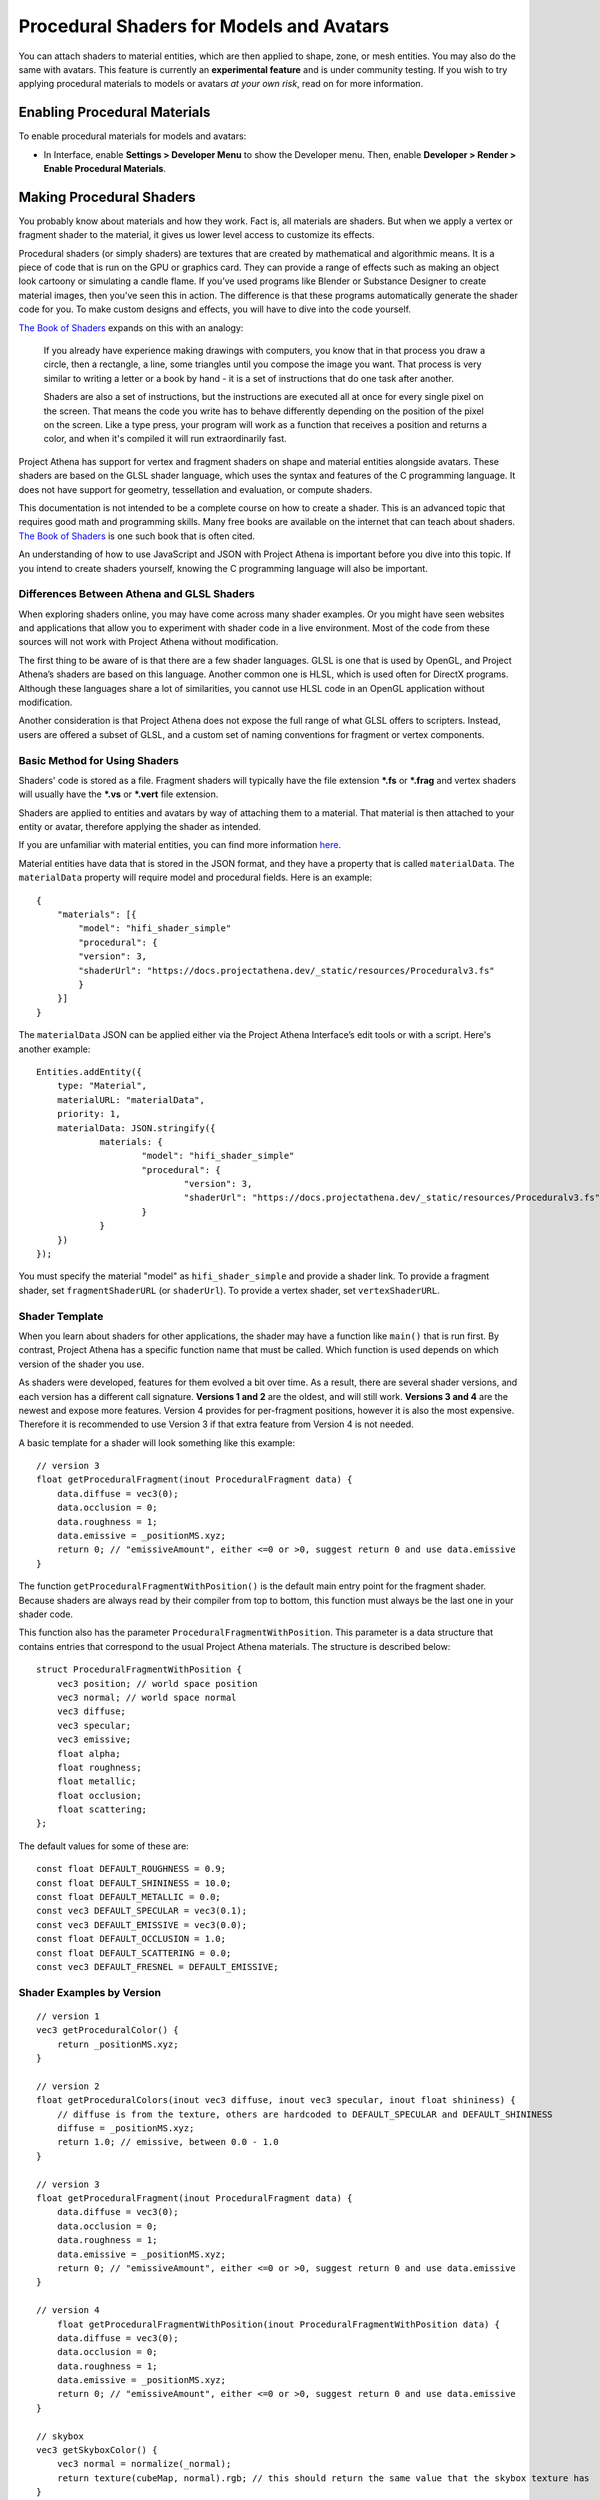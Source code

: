#########################################
Procedural Shaders for Models and Avatars
#########################################

You can attach shaders to material entities, which are then applied to shape, zone, or mesh entities. You may also do the same with avatars. This feature is currently an **experimental feature** and is under community testing. If you wish to try applying procedural materials to models or avatars *at your own risk*, read on for more information.

-----------------------------
Enabling Procedural Materials
-----------------------------

To enable procedural materials for models and avatars:

- In Interface, enable **Settings > Developer Menu** to show the Developer menu. Then, enable **Developer > Render > Enable Procedural Materials**.

-------------------------
Making Procedural Shaders
-------------------------

You probably know about materials and how they work. Fact is, all materials are shaders. But when we apply a vertex or fragment shader to the material, it gives us lower level access to customize its effects.

Procedural shaders (or simply shaders) are textures that are created by mathematical and algorithmic means. It is a piece of code that is run on the GPU or graphics card. They can provide a range of effects such as making an object look cartoony or simulating a candle flame. If you’ve used programs like Blender or Substance Designer to create material images, then you’ve seen this in action. The difference is that these programs automatically generate the shader code for you. To make custom designs and effects, you will have to dive into the code yourself.

`The Book of Shaders <https://thebookofshaders.com/01>`_ expands on this with an analogy:

    If you already have experience making drawings with computers, you know that in that process you draw a circle, then a rectangle, a line, some triangles until you compose the image you want. That process is very similar to writing a letter or a book by hand - it is a set of instructions that do one task after another.

    Shaders are also a set of instructions, but the instructions are executed all at once for every single pixel on the screen. That means the code you write has to behave differently depending on the position of the pixel on the screen. Like a type press, your program will work as a function that receives a position and returns a color, and when it's compiled it will run extraordinarily fast.

Project Athena has support for vertex and fragment shaders on shape and material entities alongside avatars. These shaders are based on the GLSL shader language, which uses the syntax and features of the C programming language. It does not have support for geometry, tessellation and evaluation, or compute shaders.

This documentation is not intended to be a complete course on how to create a shader. This is an advanced topic that requires good math and programming skills. Many free books are available on the internet that can teach about shaders. `The Book of Shaders <https://thebookofshaders.com>`_ is one such book that is often cited.

An understanding of how to use JavaScript and JSON with Project Athena is important before you dive into this topic. If you intend to create shaders yourself, knowing the C programming language will also be important.

^^^^^^^^^^^^^^^^^^^^^^^^^^^^^^^^^^^^^^^^^^^
Differences Between Athena and GLSL Shaders
^^^^^^^^^^^^^^^^^^^^^^^^^^^^^^^^^^^^^^^^^^^

When exploring shaders online, you may have come across many shader examples. Or you might have seen websites and applications that allow you to experiment with shader code in a live environment. Most of the code from these sources will not work with Project Athena without modification.

The first thing to be aware of is that there are a few shader languages. GLSL is one that is used by OpenGL, and Project Athena’s shaders are based on this language. Another common one is HLSL, which is used often for DirectX programs. Although these languages share a lot of similarities, you cannot use HLSL code in an OpenGL application without modification.

Another consideration is that Project Athena does not expose the full range of what GLSL offers to scripters. Instead, users are offered a subset of GLSL, and a custom set of naming conventions for fragment or vertex components.

^^^^^^^^^^^^^^^^^^^^^^^^^^^^^^
Basic Method for Using Shaders
^^^^^^^^^^^^^^^^^^^^^^^^^^^^^^

Shaders' code is stored as a file. Fragment shaders will typically have the file extension ***.fs** or ***.frag** and vertex shaders will usually have the ***.vs** or ***.vert** file extension.

Shaders are applied to entities and avatars by way of attaching them to a material. That material is then attached to your entity or avatar, therefore applying the shader as intended.

If you are unfamiliar with material entities, you can find more information `here <https://docs.projectathena.dev/create/entities/material-entity.html>`_.

Material entities have data that is stored in the JSON format, and they have a property that is called ``materialData``. The ``materialData`` property will require model and procedural fields. Here is an example::

    {
        "materials": [{
            "model": "hifi_shader_simple"
            "procedural": {
            "version": 3,
            "shaderUrl": "https://docs.projectathena.dev/_static/resources/Proceduralv3.fs"
            }
        }]
    }

The ``materialData`` JSON can be applied either via the Project Athena Interface’s edit tools or with a script. Here's another example::

    Entities.addEntity({
    	type: "Material",
    	materialURL: "materialData",
    	priority: 1,
    	materialData: JSON.stringify({
    		materials: {
    			"model": "hifi_shader_simple"
    			"procedural": {
    			  	"version": 3,
    			  	"shaderUrl": "https://docs.projectathena.dev/_static/resources/Proceduralv3.fs"
    			}
    		}
    	})
    });

You must specify the material "model" as ``hifi_shader_simple`` and provide a shader link. To provide a fragment shader, set ``fragmentShaderURL`` (or ``shaderUrl``). To provide a vertex shader, set ``vertexShaderURL``.

^^^^^^^^^^^^^^^
Shader Template
^^^^^^^^^^^^^^^

When you learn about shaders for other applications, the shader may have a function like ``main()`` that is run first. By contrast, Project Athena has a specific function name that must be called. Which function is used depends on which version of the shader you use.

As shaders were developed, features for them evolved a bit over time. As a result, there are several shader versions, and each version has a different call signature. **Versions 1 and 2** are the oldest, and will still work. **Versions 3 and 4** are the newest and expose more features. Version 4 provides for per-fragment positions, however it is also the most expensive. Therefore it is recommended to use Version 3 if that extra feature from Version 4 is not needed.

A basic template for a shader will look something like this example::

    // version 3
    float getProceduralFragment(inout ProceduralFragment data) {
        data.diffuse = vec3(0);
        data.occlusion = 0;
        data.roughness = 1;
        data.emissive = _positionMS.xyz;
        return 0; // "emissiveAmount", either <=0 or >0, suggest return 0 and use data.emissive
    }

The function ``getProceduralFragmentWithPosition()`` is the default main entry point for the fragment shader. Because shaders are always read by their compiler from top to bottom, this function must always be the last one in your shader code.

This function also has the parameter ``ProceduralFragmentWithPosition``. This parameter is a data structure that contains entries that correspond to the usual Project Athena materials. The structure is described below::

    struct ProceduralFragmentWithPosition {
        vec3 position; // world space position
        vec3 normal; // world space normal
        vec3 diffuse;
        vec3 specular;
        vec3 emissive;
        float alpha;
        float roughness;
        float metallic;
        float occlusion;
        float scattering;
    };

The default values for some of these are::

    const float DEFAULT_ROUGHNESS = 0.9;
    const float DEFAULT_SHININESS = 10.0;
    const float DEFAULT_METALLIC = 0.0;
    const vec3 DEFAULT_SPECULAR = vec3(0.1);
    const vec3 DEFAULT_EMISSIVE = vec3(0.0);
    const float DEFAULT_OCCLUSION = 1.0;
    const float DEFAULT_SCATTERING = 0.0;
    const vec3 DEFAULT_FRESNEL = DEFAULT_EMISSIVE;

^^^^^^^^^^^^^^^^^^^^^^^^^^
Shader Examples by Version
^^^^^^^^^^^^^^^^^^^^^^^^^^

::

    // version 1
    vec3 getProceduralColor() {
        return _positionMS.xyz;
    }

    // version 2
    float getProceduralColors(inout vec3 diffuse, inout vec3 specular, inout float shininess) {
        // diffuse is from the texture, others are hardcoded to DEFAULT_SPECULAR and DEFAULT_SHININESS
        diffuse = _positionMS.xyz;
        return 1.0; // emissive, between 0.0 - 1.0
    }

    // version 3
    float getProceduralFragment(inout ProceduralFragment data) {
        data.diffuse = vec3(0);
        data.occlusion = 0;
        data.roughness = 1;
        data.emissive = _positionMS.xyz;
        return 0; // "emissiveAmount", either <=0 or >0, suggest return 0 and use data.emissive
    }

    // version 4
        float getProceduralFragmentWithPosition(inout ProceduralFragmentWithPosition data) {
        data.diffuse = vec3(0);
        data.occlusion = 0;
        data.roughness = 1;
        data.emissive = _positionMS.xyz;
        return 0; // "emissiveAmount", either <=0 or >0, suggest return 0 and use data.emissive
    }

    // skybox
    vec3 getSkyboxColor() {
        vec3 normal = normalize(_normal);
        return texture(cubeMap, normal).rgb; // this should return the same value that the skybox texture has
    }

For further details on each version, see :ref:`Provided Methods, Constants, and Structs`.

^^^^^^^^^^^^^^^^
Global Variables
^^^^^^^^^^^^^^^^

In addition to the values provided by shader function arguments, there are a number of global variables that provide useful data when calculating procedural effects.

The following global variables are provided::

    vec4 iDate; // year, month (0 based to match shadertoy), day, seconds
    vec3 iWorldPosition; // entity position
    mat3 iWorldOrientation; // entity orientation
    vec3 iWorldScale; // entity scale
    float iGlobalTime; // time since last shader recompilation
    float iLocalCreatedTime; // time since first shader compilation
    float iEntityTime; // time since entity creation
    int iFrameCount; // frames since last shader recompilation
    sampler2D iChannel0, iChannel1, iChannel2, iChannel3; // custom textures, if provided
    vec3 iChannelResolution[4]; // resolution of each custom texture, if provided

The following variables are defined but currently not implemented::

    const vec3 iResolution = vec3(1.0); // Resolution doesn’t make sense in the VR context
    const vec4 iMouse = vec4(0.0); // Mouse functions not enabled currently
    const float iSampleRate = 1.0; // No support for audio input
    const vec4 iChannelTime = vec4(0.0); // No support for video input

The following per-fragment uniforms are also provided in all shader versions::

    vec4 _positionMS; // position in "model space" (relative to the center of the object); (equal to _position)
    vec4 _positionES; // position in "eye space" (relative to the center of your eye); (equal to _eyePosition)
    vec3 _normalMS; direction the current face is pointing in "model space" (without any rotations); (equal to _modelNormal)
    vec3 _normalWS; // direction the current face is pointing in "world space" (after rotations applied); (equal to _normal)
    vec4 _color; // color of the object
    vec4 _texCoord01 // UV texture coordinates on this model (also split into vec2 _texCoord0 and vec2 _texCoord1)

^^^^^^^^^^^^^^^^^^^^^^^^^^^^^^^^^^^^^^^^
Provided Methods, Constants, and Structs
^^^^^^^^^^^^^^^^^^^^^^^^^^^^^^^^^^^^^^^^

Here is a full list of the provided methods, constants, and structs::

    float mod289(float x);
    vec2 mod289(vec2 x);
    vec3 mod289(vec3 x);
    vec4 mod289(vec4 x);
    float permute(float x);
    vec3 permute(vec3 x);
    vec4 permute(vec4 x);
    float taylorInvSqrt(float r);
    vec4 taylorInvSqrt(vec4 r);
    vec4 grad4(float j, vec4 ip);
    float F4 = 0.309016994374947451
    float snoise(vec4 v);
    float snoise(vec3 v);
    float snoise(vec2 v);

    // https://www.shadertoy.com/view/lsfGRr
    float hifi_hash(float n);
    float hifi_noise(in vec2 x);

    // https://www.shadertoy.com/view/MdX3Rr
    // https://en.wikipedia.org/wiki/Fractional_Brownian_motion
    float hifi_fbm(in vec2 p);

    TransformCamera getTransformCamera()

    // where a TransformCamera is:
    struct _TransformCamera {
        mat4 _view;
        mat4 _viewInverse;
        mat4 _projectionViewUntranslated;
        mat4 _projection;
        mat4 _projectionInverse;
        vec4 _viewport;
        vec4 _stereoInfo;
    };

    int gpu_InstanceID()
    vec3 getEyeWorldPos()
    bool cam_isStereo() // is user wearing a VR headset (or a 3D monitor?)
    float cam_getStereoSide() // 1 for right eye in a stereo context, otherwise 0
    float isUnlitEnabled()
    float isEmissiveEnabled()
    float isLightmapEnabled()
    float isBackgroundEnabled()
    float isObscuranceEnabled()
    float isScatteringEnabled()
    float isDiffuseEnabled()
    float isSpecularEnabled()
    float isAlbedoEnabled()
    float isAmbientEnabled()
    float isDirectionalEnabled()
    float isPointEnabled()
    float isSpotEnabled()
    float isShowLightContour()
    float isWireframeEnabled()
    float isHazeEnabled()
    float isBloomEnabled()
    float isSkinningEnabled()
    float isBlendshapeEnabled()

Shader Version 1
----------------
::

    // Must implement. Always emissive, returns a single color.
    vec3 getProceduralColor()

Shader Version 2
----------------
::

    // Must implement.
    float getProceduralColors(inout vec3 diffuse, inout vec3 specular, inout float shininess)

The method can optionally set diffuse, specular, and shininess, but does not have to.
The range for shininess goes from ``0`` to ``128``.
The return value is ``emissiveAmount``. If the returned value is greater than ``0``, the object will be treated as emissive.

Shader Version 3
----------------
::

    // Must implement.
    float getProceduralFragment(inout ProceduralFragment proceduralData)

``ProceduralFragment`` **struct**::

    struct ProceduralFragment {
        vec3 normal;
        vec3 diffuse;
        vec3 specular;
        vec3 emissive;
        float alpha;
        float roughness;
        float metallic;
        float occlusion;
        float scattering;
    };

The method can optionally set any of the values in the struct to affect the output.
The return value is ``emissiveAmount``. If the returned value is greater than ``0``, the object will be treated as emissive.

Shader Version 4
----------------
::

    // Must implement.
    float getProceduralFragmentWithPosition(inout ProceduralFragmentWithPosition proceduralData)

``ProceduralFragmentWithPosition`` **struct**::

    struct ProceduralFragmentWithPosition {
        vec3 position;
        vec3 normal;
        vec3 diffuse;
        vec3 specular;
        vec3 emissive;
        float alpha;
        float roughness;
        float metallic;
        float occlusion;
        float scattering;
    };

This is the same as Shader Version 3 but with per-fragment position. By modifying position, you can modify the per-fragment depth. This allows you to create things like ray-marched geometry that depth-tests properly and is dynamically lit by light entities. The trade-off is that this version is much more expensive than Version 3.

^^^^^^^^^^^^^
Zone Entities
^^^^^^^^^^^^^

Zones operate slightly differently. They support the same global defines, but not the provided methods or constants. They also provide the following inputs:
::

    vec3 _normal;
    Skybox skybox; (a struct containing vec4 color)
    samplerCube cubeMap; (the skybox texture)

And must implement the following method, regardless of version:
::

    vec3 getSkyboxColor()

Zones also support custom uniforms and textures (currently only 2D textures).

--------------
Vertex Shaders
--------------

A vertex shader must implement::

    void getProceduralVertex(inout ProceduralVertexData proceduralData)

And will include this struct::

    struct ProceduralVertexData {
        vec4 position;
        vec4 nonSkinnedPosition; // input only
        vec3 normal;
        vec3 nonSkinnedNormal; // input only
        vec3 tangent; // input only
        vec3 nonSkinnedTangent; // input only
        vec4 color;
        vec2 texCoord0;
    };

--------------------------------------
For Both Procedural and Vertex Shaders
--------------------------------------

^^^^^^^^^^^^^^^^^^^^^^^^^^^^
Custom uniforms and textures
^^^^^^^^^^^^^^^^^^^^^^^^^^^^

Procedural materials also support up to 4 custom textures and many custom uniforms. These can be defined as follows::

    {
    	materials: {
    		"model": "hifi_shader_simple",
    		"procedural": {
    		    "version": 3,
    		    "shaderUrl": "https://docs.projectathena.dev/_static/resources/Proceduralv3.fs",
    		    "uniforms": {
    		        "_diffuse": [1, 0, 0],
    		        "_alpha": 1.0,
    		        "_emissive": [0, 0, 0],
    		        "_emissiveAmount": 0.0
    		    }
    		    "channels": ["https://mario.nintendo.com/assets/img/home/intro/mario-pose2.png", "https://www.mariowiki.com/images/thumb/e/e1/Luigi_New_Super_Mario_Bros_U_Deluxe.png/200px-Luigi_New_Super_Mario_Bros_U_Deluxe.png"]
    	    }
        }
    }

When texture URLs are provided, iChannel0 - iChannel3 will be populated, as well as iChannelResolution[0] - iChannelResolution[3].

When you provide uniforms, you must also include them at the top of your shader file, with optional defaults::

    uniform vec3 _diffuse = vec3(0.0);
    uniform float _alpha = 1.0;
    uniform vec3 _emissive = vec3(0.0);
    uniform float _emissiveAmount = 0.0;

Supported uniform types are: ``float``, ``vec2``, ``vec3``, and ``vec4`` (multiple values are provided as arrays.)

^^^^^^^^^^^^^^^^^^^^^^^^^^^^
Alpha Effects (Transparency)
^^^^^^^^^^^^^^^^^^^^^^^^^^^^

Shaders that make use of the ``proceduralData.alpha`` value won’t display alpha on their own. In order for a shader’s alpha to be active, the entity it is applied to must first have either its alpha property less than ``1.0``, or a material property setting opacity to less than ``1.0``.

^^^^^^^^^^^^^^^^^
Debugging Shaders
^^^^^^^^^^^^^^^^^

The only way to debug shaders at the moment is to look at the interface’s log file. Shader compilation errors will appear in this log, and can help with locating issues.

Because a user created shader is ultimately embedded in a larger internal shader framework, you’ll notice that an error in a 20 line shader will be reported at a much higher line number, typically greater than 1000. As a result, you will need to locate the shader code that corresponds to your shader at the end of the larger internal shader context.

^^^^^^^^^^^^^^^^^^^^^^^^^^^^
A Cautionary Note on Shaders
^^^^^^^^^^^^^^^^^^^^^^^^^^^^

Project Athena does not enable seeing procedural shaders by default. This is because currently, they are an experimental feature. Shaders are a very powerful tool, and when used incorrectly, can harm the user experience for everyone on the domain. A poorly written shader or a shader created by a bad actor can slow things down to a crawl or interfere with a user’s view of the virtual world.

Shaders are best used as a very strong spice in a recipe. Attempt to keep them small and efficient. Shaders can produce marvelous and mind-blowing effects, but overuse can spoil the desired end effect. If you create a shader that has hundreds of lines of code, consider trimming it down if possible.

If you find yourself in a position where a shader is causing trouble for you, remember that you can disable them in the Athena Interface.
